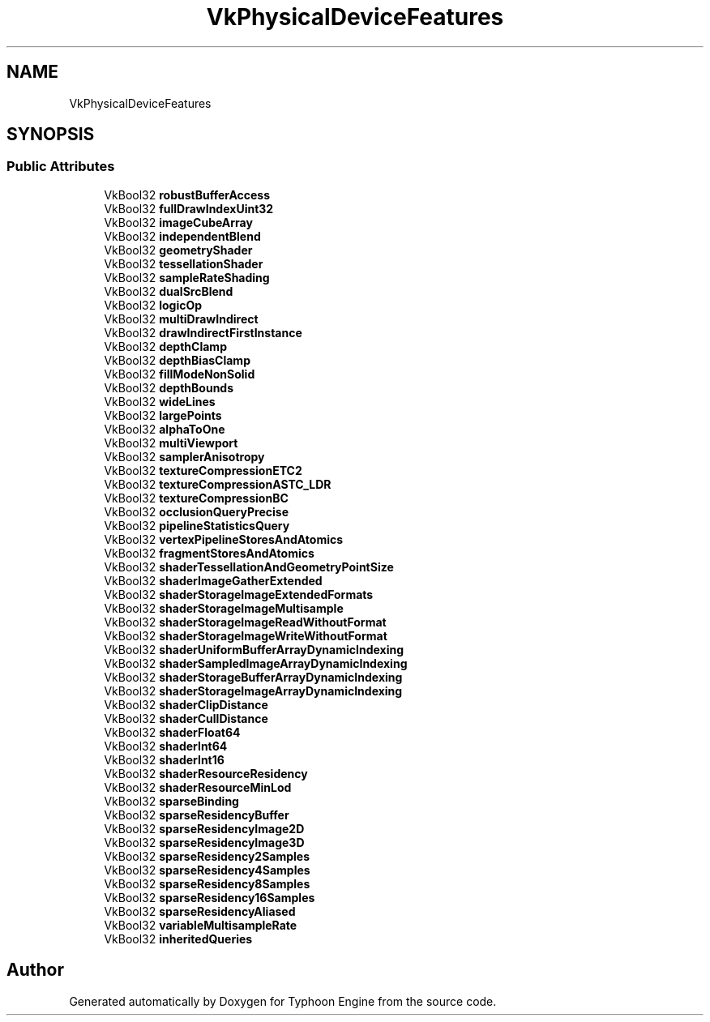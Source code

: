 .TH "VkPhysicalDeviceFeatures" 3 "Sat Jul 20 2019" "Version 0.1" "Typhoon Engine" \" -*- nroff -*-
.ad l
.nh
.SH NAME
VkPhysicalDeviceFeatures
.SH SYNOPSIS
.br
.PP
.SS "Public Attributes"

.in +1c
.ti -1c
.RI "VkBool32 \fBrobustBufferAccess\fP"
.br
.ti -1c
.RI "VkBool32 \fBfullDrawIndexUint32\fP"
.br
.ti -1c
.RI "VkBool32 \fBimageCubeArray\fP"
.br
.ti -1c
.RI "VkBool32 \fBindependentBlend\fP"
.br
.ti -1c
.RI "VkBool32 \fBgeometryShader\fP"
.br
.ti -1c
.RI "VkBool32 \fBtessellationShader\fP"
.br
.ti -1c
.RI "VkBool32 \fBsampleRateShading\fP"
.br
.ti -1c
.RI "VkBool32 \fBdualSrcBlend\fP"
.br
.ti -1c
.RI "VkBool32 \fBlogicOp\fP"
.br
.ti -1c
.RI "VkBool32 \fBmultiDrawIndirect\fP"
.br
.ti -1c
.RI "VkBool32 \fBdrawIndirectFirstInstance\fP"
.br
.ti -1c
.RI "VkBool32 \fBdepthClamp\fP"
.br
.ti -1c
.RI "VkBool32 \fBdepthBiasClamp\fP"
.br
.ti -1c
.RI "VkBool32 \fBfillModeNonSolid\fP"
.br
.ti -1c
.RI "VkBool32 \fBdepthBounds\fP"
.br
.ti -1c
.RI "VkBool32 \fBwideLines\fP"
.br
.ti -1c
.RI "VkBool32 \fBlargePoints\fP"
.br
.ti -1c
.RI "VkBool32 \fBalphaToOne\fP"
.br
.ti -1c
.RI "VkBool32 \fBmultiViewport\fP"
.br
.ti -1c
.RI "VkBool32 \fBsamplerAnisotropy\fP"
.br
.ti -1c
.RI "VkBool32 \fBtextureCompressionETC2\fP"
.br
.ti -1c
.RI "VkBool32 \fBtextureCompressionASTC_LDR\fP"
.br
.ti -1c
.RI "VkBool32 \fBtextureCompressionBC\fP"
.br
.ti -1c
.RI "VkBool32 \fBocclusionQueryPrecise\fP"
.br
.ti -1c
.RI "VkBool32 \fBpipelineStatisticsQuery\fP"
.br
.ti -1c
.RI "VkBool32 \fBvertexPipelineStoresAndAtomics\fP"
.br
.ti -1c
.RI "VkBool32 \fBfragmentStoresAndAtomics\fP"
.br
.ti -1c
.RI "VkBool32 \fBshaderTessellationAndGeometryPointSize\fP"
.br
.ti -1c
.RI "VkBool32 \fBshaderImageGatherExtended\fP"
.br
.ti -1c
.RI "VkBool32 \fBshaderStorageImageExtendedFormats\fP"
.br
.ti -1c
.RI "VkBool32 \fBshaderStorageImageMultisample\fP"
.br
.ti -1c
.RI "VkBool32 \fBshaderStorageImageReadWithoutFormat\fP"
.br
.ti -1c
.RI "VkBool32 \fBshaderStorageImageWriteWithoutFormat\fP"
.br
.ti -1c
.RI "VkBool32 \fBshaderUniformBufferArrayDynamicIndexing\fP"
.br
.ti -1c
.RI "VkBool32 \fBshaderSampledImageArrayDynamicIndexing\fP"
.br
.ti -1c
.RI "VkBool32 \fBshaderStorageBufferArrayDynamicIndexing\fP"
.br
.ti -1c
.RI "VkBool32 \fBshaderStorageImageArrayDynamicIndexing\fP"
.br
.ti -1c
.RI "VkBool32 \fBshaderClipDistance\fP"
.br
.ti -1c
.RI "VkBool32 \fBshaderCullDistance\fP"
.br
.ti -1c
.RI "VkBool32 \fBshaderFloat64\fP"
.br
.ti -1c
.RI "VkBool32 \fBshaderInt64\fP"
.br
.ti -1c
.RI "VkBool32 \fBshaderInt16\fP"
.br
.ti -1c
.RI "VkBool32 \fBshaderResourceResidency\fP"
.br
.ti -1c
.RI "VkBool32 \fBshaderResourceMinLod\fP"
.br
.ti -1c
.RI "VkBool32 \fBsparseBinding\fP"
.br
.ti -1c
.RI "VkBool32 \fBsparseResidencyBuffer\fP"
.br
.ti -1c
.RI "VkBool32 \fBsparseResidencyImage2D\fP"
.br
.ti -1c
.RI "VkBool32 \fBsparseResidencyImage3D\fP"
.br
.ti -1c
.RI "VkBool32 \fBsparseResidency2Samples\fP"
.br
.ti -1c
.RI "VkBool32 \fBsparseResidency4Samples\fP"
.br
.ti -1c
.RI "VkBool32 \fBsparseResidency8Samples\fP"
.br
.ti -1c
.RI "VkBool32 \fBsparseResidency16Samples\fP"
.br
.ti -1c
.RI "VkBool32 \fBsparseResidencyAliased\fP"
.br
.ti -1c
.RI "VkBool32 \fBvariableMultisampleRate\fP"
.br
.ti -1c
.RI "VkBool32 \fBinheritedQueries\fP"
.br
.in -1c

.SH "Author"
.PP 
Generated automatically by Doxygen for Typhoon Engine from the source code\&.
